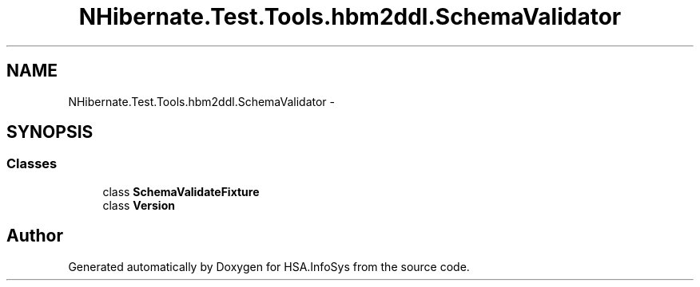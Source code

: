 .TH "NHibernate.Test.Tools.hbm2ddl.SchemaValidator" 3 "Fri Jul 5 2013" "Version 1.0" "HSA.InfoSys" \" -*- nroff -*-
.ad l
.nh
.SH NAME
NHibernate.Test.Tools.hbm2ddl.SchemaValidator \- 
.SH SYNOPSIS
.br
.PP
.SS "Classes"

.in +1c
.ti -1c
.RI "class \fBSchemaValidateFixture\fP"
.br
.ti -1c
.RI "class \fBVersion\fP"
.br
.in -1c
.SH "Author"
.PP 
Generated automatically by Doxygen for HSA\&.InfoSys from the source code\&.

